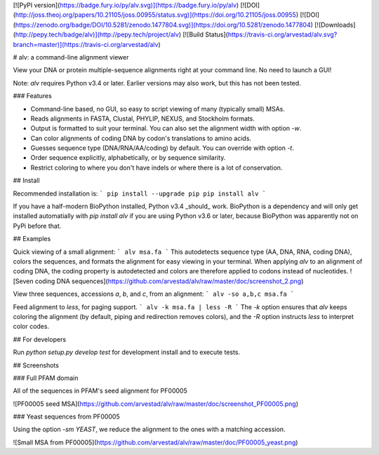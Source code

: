 [![PyPI version](https://badge.fury.io/py/alv.svg)](https://badge.fury.io/py/alv) 
[![DOI](http://joss.theoj.org/papers/10.21105/joss.00955/status.svg)](https://doi.org/10.21105/joss.00955)
[![DOI](https://zenodo.org/badge/DOI/10.5281/zenodo.1477804.svg)](https://doi.org/10.5281/zenodo.1477804)
[![Downloads](http://pepy.tech/badge/alv)](http://pepy.tech/project/alv)
[![Build Status](https://travis-ci.org/arvestad/alv.svg?branch=master)](https://travis-ci.org/arvestad/alv)

# alv: a command-line alignment viewer

View your DNA or protein multiple-sequence alignments right at your command line. No need to launch a
GUI!

Note: `alv` requires Python v3.4 or later. Earlier versions may also work, but this has not been
tested.

### Features

* Command-line based, no GUI, so easy to script viewing of many (typically small) MSAs.
* Reads alignments in FASTA, Clustal, PHYLIP, NEXUS, and Stockholm formats. 
* Output is formatted to suit your terminal. You can also set the alignment width with option `-w`.
* Can color alignments of coding DNA by codon's translations to amino acids.
* Guesses sequence type (DNA/RNA/AA/coding) by default. You can override with option `-t`.
* Order sequence explicitly, alphabetically, or by sequence similarity.
* Restrict coloring to where you don't have indels or where there is a lot of conservation.

## Install

Recommended installation is:
```
pip install --upgrade pip
pip install alv
```

If you have a half-modern BioPython installed, Python v3.4 _should_ work. 
BioPython is a dependency and will only get installed automatially with `pip install alv`
if you are using Python v3.6 or later, because BioPython was apparently not on PyPi before that.


## Examples

Quick viewing of a small alignment:
```
alv msa.fa
```
This autodetects sequence type (AA, DNA, RNA, coding DNA), colors the sequences, and formats the
alignment for easy viewing in your terminal.
When applying `alv` to an alignment of coding DNA, the coding property is autodetected and colors are therefore applied to codons instead
of nucleotides.
![Seven coding DNA sequences](https://github.com/arvestad/alv/raw/master/doc/screenshot_2.png)



View three sequences, accessions `a`, `b`, and `c`, from an alignment:
```
alv -so a,b,c msa.fa
```

Feed alignment to `less`, for paging support.
```
alv -k msa.fa | less -R
```
The `-k` option ensures that `alv` keeps coloring the alignment (by default, piping
and redirection removes colors), and the `-R` option instructs `less` to interpret color codes.

## For developers

Run `python setup.py develop test` for development install and to execute tests.

## Screenshots

### Full PFAM domain

All of the sequences in PFAM's seed alignment for PF00005

![PF00005 seed MSA](https://github.com/arvestad/alv/raw/master/doc/screenshot_PF00005.png)

### Yeast sequences from PF00005

Using the option `-sm YEAST`, we reduce the alignment to the ones with a matching accession.

![Small MSA from PF00005](https://github.com/arvestad/alv/raw/master/doc/PF00005_yeast.png)




